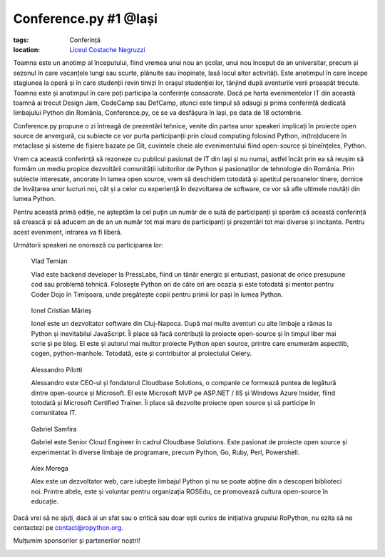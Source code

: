 ﻿Conference.py #1 @Iași
######################

:tags: Conferință
:location:
    `Liceul Costache Negruzzi <http://colegiulnegruzzi.ro/>`_

Toamna este un anotimp al începutului, fiind vremea unui nou an școlar, unui
nou început de an universitar, precum și sezonul în care vacanțele lungi sau
scurte, plănuite sau inopinate, lasă locul altor activități.
Este anotimpul în care începe stagiunea la operă și în care studenții revin
timizi în orașul studenției lor, tânjind după aventurile verii proaspăt trecute.
Toamna este și anotimpul în care poți participa la conferințe consacrate.
Dacă pe harta evenimentelor IT din această toamnă ai trecut Design Jam,
CodeCamp sau DefCamp, atunci este timpul să adaugi și prima conferință
dedicată limbajului Python din România, Conference.py, ce se va desfășura în Iași,
pe data de 18 octombrie.

Conference.py propune o zi întreagă de prezentări tehnice, venite din
partea unor speakeri implicați în proiecte open source de anvergură,
cu subiecte ce vor purta participanții prin cloud computing folosind Python,
in(tro)ducere în metaclase și sisteme de fișiere bazate pe Git, cuvintele cheie
ale evenimentului fiind open-source și bineînțeles, Python.

Vrem ca această conferință să rezoneze cu publicul pasionat de IT din Iași și nu
numai, astfel încât prin ea să reușim să formăm un mediu propice dezvoltării
comunității iubitorilor de Python și pasionaților de tehnologie din România.
Prin subiecte interesate, ancorate în lumea open source, vrem să deschidem
totodată și apetitul persoanelor tinere, dornice de învățarea unor lucruri noi,
cât și a celor cu experiență în dezvoltarea de software, ce vor să afle ultimele
noutăți din lumea Python.

Pentru această primă ediție, ne așteptăm la cel puțin un număr de o sută de participanți
și sperăm că această conferință să crească și să aducem an de an un număr tot mai mare de
participanți și prezentări tot mai diverse și incitante. Pentru acest eveniment,
intrarea va fi liberă.

Următorii speakeri ne onorează cu participarea lor:


.. figure:: {attach}vlad_temian.png
   :scale: 50 %
   :alt: Vlad Temian
   
   Vlad Temian
   
   
   Vlad este backend developer la PressLabs, fiind un tânăr energic și entuziast,
   pasionat de orice presupune cod sau problemă tehnică. Folosește Python ori de
   câte ori are ocazia și este totodată și mentor pentru Coder Dojo în Timișoara,
   unde pregătește copii pentru primii lor pași în lumea Python.

   
.. figure:: {attach}ionel_cristian.jpg
   :scale: 50 %
   :alt: Ionel Cristian Mărieș
   
   Ionel Cristian Mărieș
   
   
   Ionel este un dezvoltator software din Cluj-Napoca. După mai multe aventuri cu
   alte limbaje a rămas la Python și inevitabilul JavaScript. Îi place să facă
   contribuții la proiecte open-source și în timpul liber mai scrie și pe blog.
   El este și autorul mai multor proiecte Python open source, printre care enumerăm
   aspectlib, cogen, python-manhole. Totodată, este și contribuitor al proiectului Celery.
   
.. figure:: {attach}alessandro_pilotti.jpeg
   :scale: 50 %
   :alt: Alessandro Pilotti
   
   Alessandro Pilotti

   Alessandro este CEO-ul și fondatorul Cloudbase Solutions, o companie ce
   formează puntea de legătură dintre open-source și Microsoft. El este
   Microsoft MVP pe ASP.NET / IIS și Windows Azure Insider, fiind totodată și
   Microsoft Certified Trainer. Îi place să dezvolte proiecte open source
   și să participe în comunitatea IT.   

   
.. figure:: {attach}gabriel_samfira.jpg
   :scale: 50 %
   :alt: Gabriel Samfira
   
   Gabriel Samfira

   Gabriel este Senior Cloud Engineer în cadrul Cloudbase Solutions.
   Este pasionat de proiecte open source și experimentat în diverse
   limbaje de programare, precum Python, Go, Ruby, Perl, Powershell.
   
   
.. figure:: {attach}alex_morega.jpeg
   :scale: 50 %
   :alt: Alex Morega
   
   Alex Morega

   Alex este un dezvoltator web, care iubește limbajul Python și nu se poate
   abține din a descoperi biblioteci noi. Printre altele, este și voluntar pentru
   organizația ROSEdu, ce promovează cultura open-source în educație.
   
   
Dacă vrei să ne ajuți, dacă ai un sfat sau o critică sau doar ești curios
de inițiativa grupului RoPython, nu ezita să ne contactezi pe contact@ropython.org.

Mulțumim sponsorilor și partenerilor noștri!
   

.. image:: {attach}python-software-foundation.png
   :scale: 50 %
   :width: 70 %
   :alt: PSF

   
.. image:: {attach}cloudbase.png
   :scale: 50 %
   :width: 70 %
   :alt: Cloudbase Solutions
